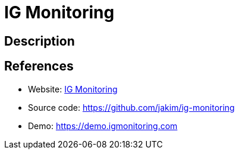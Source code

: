 = IG Monitoring

:Name:          IG Monitoring
:Language:      IG Monitoring
:License:       MIT
:Topic:         Analytics
:Category:      
:Subcategory:   

// END-OF-HEADER. DO NOT MODIFY OR DELETE THIS LINE

== Description



== References

* Website: https://igmonitoring.com[IG Monitoring]
* Source code: https://github.com/jakim/ig-monitoring[https://github.com/jakim/ig-monitoring]
* Demo: https://demo.igmonitoring.com[https://demo.igmonitoring.com]
